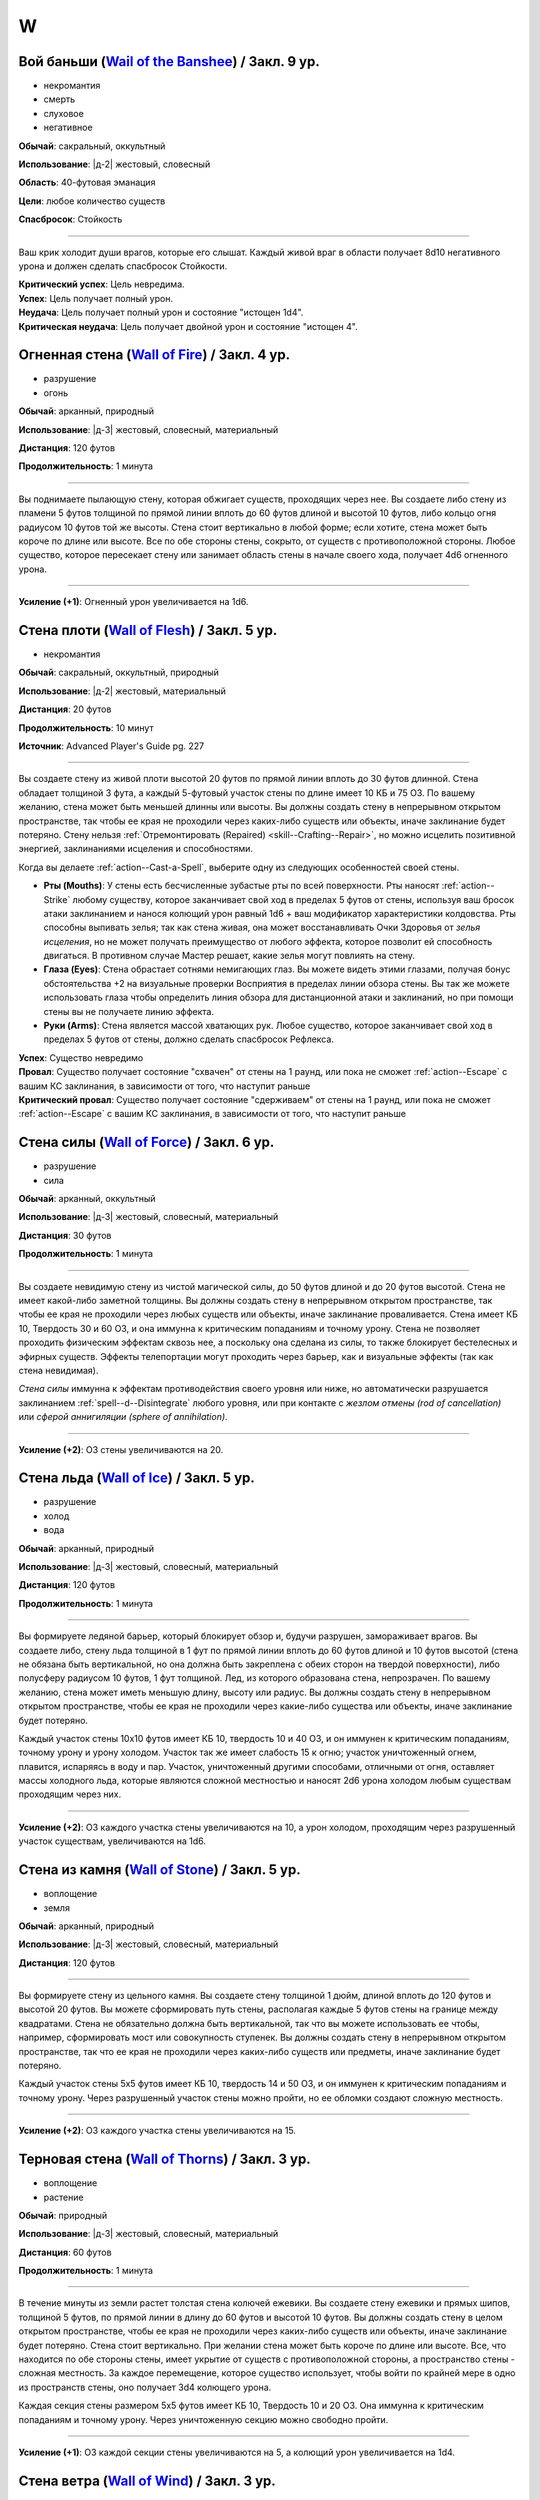 W
~~~~~~~~

.. _spell--w--Wail-of-the-Banshee:

Вой баньши (`Wail of the Banshee <https://2e.aonprd.com/Spells.aspx?ID=361>`_) / Закл. 9 ур.
"""""""""""""""""""""""""""""""""""""""""""""""""""""""""""""""""""""""""""""""""""""""""""""""

- некромантия
- смерть
- слуховое
- негативное

**Обычай**: сакральный, оккультный

**Использование**: |д-2| жестовый, словесный

**Область**: 40-футовая эманация

**Цели**: любое количество существ

**Спасбросок**: Стойкость

----------

Ваш крик холодит души врагов, которые его слышат.
Каждый живой враг в области получает 8d10 негативного урона и должен сделать спасбросок Стойкости.

| **Критический успех**: Цель невредима.
| **Успех**: Цель получает полный урон.
| **Неудача**: Цель получает полный урон и состояние "истощен 1d4".
| **Критическая неудача**: Цель получает двойной урон и состояние "истощен 4".



.. _spell--w--Wall-of-Fire:

Огненная стена (`Wall of Fire <http://2e.aonprd.com/Spells.aspx?ID=362>`_) / Закл. 4 ур.
"""""""""""""""""""""""""""""""""""""""""""""""""""""""""""""""""""""""""""""""""""""""""

- разрушение
- огонь

**Обычай**: арканный, природный

**Использование**: |д-3| жестовый, словесный, материальный

**Дистанция**: 120 футов

**Продолжительность**: 1 минута

----------

Вы поднимаете пылающую стену, которая обжигает существ, проходящих через нее.
Вы создаете либо стену из пламени 5 футов толщиной по прямой линии вплоть до 60 футов длиной и высотой 10 футов, либо кольцо огня радиусом 10 футов той же высоты.
Стена стоит вертикально в любой форме; если хотите, стена может быть короче по длине или высоте.
Все по обе стороны стены, сокрыто, от существ с противоположной стороны.
Любое существо, которое пересекает стену или занимает область стены в начале своего хода, получает 4d6 огненного урона.

----------

**Усиление (+1)**: Огненный урон увеличивается на 1d6.



.. _spell--w--Wall-of-Flesh:

Стена плоти (`Wall of Flesh <https://2e.aonprd.com/Spells.aspx?ID=727>`_) / Закл. 5 ур.
""""""""""""""""""""""""""""""""""""""""""""""""""""""""""""""""""""""""""""""""""""""""""""""

- некромантия

**Обычай**: сакральный, оккультный, природный

**Использование**: |д-2| жестовый, материальный

**Дистанция**: 20 футов

**Продолжительность**: 10 минут

**Источник**: Advanced Player's Guide pg. 227

----------

Вы создаете стену из живой плоти высотой 20 футов по прямой линии вплоть до 30 футов длинной.
Стена обладает толщиной 3 фута, а каждый 5-футовый участок стены по длине имеет 10 КБ и 75 ОЗ.
По вашему желанию, стена может быть меньшей длинны или высоты.
Вы должны создать стену в непрерывном открытом пространстве, так чтобы ее края не проходили через каких-либо существ или объекты, иначе заклинание будет потеряно.
Стену нельзя :ref:`Отремонтировать (Repaired) <skill--Crafting--Repair>`, но можно исцелить позитивной энергией, заклинаниями исцеления и способностями.

Когда вы делаете :ref:`action--Cast-a-Spell`, выберите одну из следующих особенностей своей стены.

* **Рты (Mouths)**: У стены есть бесчисленные зубастые рты по всей поверхности. Рты наносят :ref:`action--Strike` любому существу, которое заканчивает свой ход в пределах 5 футов от стены, используя ваш бросок атаки заклинанием и нанося колющий урон равный 1d6 + ваш модификатор характеристики колдовства. Рты способны выпивать зелья; так как стена живая, она может восстанавливать Очки Здоровья от *зелья исцеления*, но не может получать преимущество от любого эффекта, которое позволит ей способность двигаться. В противном случае Мастер решает, какие зелья могут повлиять на стену.
* **Глаза (Eyes)**: Стена обрастает сотнями немигающих глаз. Вы можете видеть этими глазами, получая бонус обстоятельства +2 на визуальные проверки Восприятия в пределах линии обзора стены. Вы так же можете использовать глаза чтобы определить линия обзора для дистанционной атаки и заклинаний, но при помощи стены вы не получаете линию эффекта.
* **Руки (Arms)**: Стена является массой хватающих рук. Любое существо, которое заканчивает свой ход в пределах 5 футов от стены, должно сделать спасбросок Рефлекса.

| **Успех**: Существо невредимо
| **Провал**: Существо получает состояние "схвачен" от стены на 1 раунд, или пока не сможет :ref:`action--Escape` с вашим КС заклинания, в зависимости от того, что наступит раньше
| **Критический провал**: Существо получает состояние "сдерживаем" от стены на 1 раунд, или пока не сможет :ref:`action--Escape` с вашим КС заклинания, в зависимости от того, что наступит раньше



.. _spell--w--Wall-of-Force:

Стена силы (`Wall of Force <https://2e.aonprd.com/Spells.aspx?ID=363>`_) / Закл. 6 ур.
"""""""""""""""""""""""""""""""""""""""""""""""""""""""""""""""""""""""""""""""""""""""""

- разрушение
- сила

**Обычай**: арканный, оккультный

**Использование**: |д-3| жестовый, словесный, материальный

**Дистанция**: 30 футов

**Продолжительность**: 1 минута

----------

Вы создаете невидимую стену из чистой магической силы, до 50 футов длиной и до 20 футов высотой.
Стена не имеет какой-либо заметной толщины.
Вы должны создать стену в непрерывном открытом пространстве, так чтобы ее края не проходили через любых существ или объекты, иначе заклинание проваливается.
Стена имеет КБ 10, Твердость 30 и 60 ОЗ, и она иммунна к критическим попаданиям и точному урону.
Стена не позволяет проходить физическим эффектам сквозь нее, а поскольку она сделана из силы, то также блокирует бестелесных и эфирных существ.
Эффекты телепортации могут проходить через барьер, как и визуальные эффекты (так как стена невидимая).

*Стена силы* иммунна к эффектам противодействия своего уровня или ниже, но автоматически разрушается заклинанием :ref:`spell--d--Disintegrate` любого уровня, или при контакте с *жезлом отмены (rod of cancellation)* или *сферой аннигиляции (sphere of annihilation)*.

----------

**Усиление (+2)**: ОЗ стены увеличиваются на 20.



.. _spell--w--Wall-of-Ice:

Стена льда (`Wall of Ice <https://2e.aonprd.com/Spells.aspx?ID=364>`_) / Закл. 5 ур.
"""""""""""""""""""""""""""""""""""""""""""""""""""""""""""""""""""""""""""""""""""""""""

- разрушение
- холод
- вода

**Обычай**: арканный, природный

**Использование**: |д-3| жестовый, словесный, материальный

**Дистанция**: 120 футов

**Продолжительность**: 1 минута

----------

Вы формируете ледяной барьер, который блокирует обзор и, будучи разрушен, замораживает врагов.
Вы создаете либо, стену льда толщиной в 1 фут по прямой линии вплоть до 60 футов длиной и 10 футов высотой (стена не обязана быть вертикальной, но она должна быть закреплена с обеих сторон на твердой поверхности), либо полусферу радиусом 10 футов, 1 фут толщиной.
Лед, из которого образована стена, непрозрачен.
По вашему желанию, стена может иметь меньшую длину, высоту или радиус.
Вы должны создать стену в непрерывном открытом пространстве, чтобы ее края не проходили через какие-либо существа или объекты, иначе заклинание будет потеряно.

Каждый участок стены 10x10 футов имеет КБ 10, твердость 10 и 40 ОЗ, и он иммунен к критическим попаданиям, точному урону и урону холодом.
Участок так же имеет слабость 15 к огню; участок уничтоженный огнем, плавится, испаряясь в воду и пар.
Участок, уничтоженный другими способами, отличными от огня, оставляет массы холодного льда, которые являются сложной местностью и наносят 2d6 урона холодом любым существам проходящим через них.

----------

**Усиление (+2)**: ОЗ каждого участка стены увеличиваются на 10, а урон холодом, проходящим через разрушенный участок существам, увеличиваются на 1d6.



.. _spell--w--Wall-of-Stone:

Стена из камня (`Wall of Stone <https://2e.aonprd.com/Spells.aspx?ID=365>`_) / Закл. 5 ур.
""""""""""""""""""""""""""""""""""""""""""""""""""""""""""""""""""""""""""""""""""""""""""""""

- воплощение
- земля

**Обычай**: арканный, природный

**Использование**: |д-3| жестовый, словесный, материальный

**Дистанция**: 120 футов

----------

Вы формируете стену из цельного камня.
Вы создаете стену толщиной 1 дюйм, длиной вплоть до 120 футов и высотой 20 футов.
Вы можете сформировать путь стены, располагая каждые 5 футов стены на границе между квадратами.
Стена не обязательно должна быть вертикальной, так что вы можете использовать ее чтобы, например, сформировать мост или совокупность ступенек.
Вы должны создать стену в непрерывном открытом пространстве, так что ее края не проходили через каких-либо существ или предметы, иначе заклинание будет потеряно.

Каждый участок стены 5x5 футов имеет КБ 10, твердость 14 и 50 ОЗ, и он иммунен к критическим попаданиям и точному урону.
Через разрушенный участок стены можно пройти, но ее обломки создают сложную местность.

----------

**Усиление (+2)**: ОЗ каждого участка стены увеличиваются на 15.



.. _spell--w--Wall-of-Thorns:

Терновая стена (`Wall of Thorns <http://2e.aonprd.com/Spells.aspx?ID=366>`_) / Закл. 3 ур.
"""""""""""""""""""""""""""""""""""""""""""""""""""""""""""""""""""""""""""""""""""""""""""""

- воплощение
- растение

**Обычай**: природный

**Использование**: |д-3| жестовый, словесный, материальный

**Дистанция**: 60 футов

**Продолжительность**: 1 минута

----------

В течение минуты из земли растет толстая стена колючей ежевики.
Вы создаете стену ежевики и прямых шипов, толщиной 5 футов, по прямой линии в длину до 60 футов и высотой 10 футов.
Вы должны создать стену в целом открытом пространстве, чтобы ее края не проходили через каких-либо существ или объекты, иначе заклинание будет потеряно.
Стена стоит вертикально.
При желании стена может быть короче по длине или высоте.
Все, что находится по обе стороны стены, имеет укрытие от существ с противоположной стороны, а пространство стены - сложная местность.
За каждое перемещение, которое существо использует, чтобы войти по крайней мере в одно из пространств стены, оно получает 3d4 колющего урона.

Каждая секция стены размером 5x5 футов имеет КБ 10, Твердость 10 и 20 ОЗ.
Она иммунна к критическим попаданиям и точному урону.
Через уничтоженную секцию можно свободно пройти.

----------

**Усиление (+1)**: ОЗ каждой секции стены увеличиваются на 5, а колющий урон увеличивается на 1d4.



.. _spell--w--Wall-of-Wind:

Стена ветра (`Wall of Wind <http://2e.aonprd.com/Spells.aspx?ID=367>`_) / Закл. 3 ур.
"""""""""""""""""""""""""""""""""""""""""""""""""""""""""""""""""""""""""""""""""""""""""

- разрушение
- воздух

**Обычай**: арканный, природный

**Использование**: |д-3| жестовый, словесный, материальный

**Дистанция**: 120 футов

**Продолжительность**: 1 минута

----------

Вы создаете барьер из порывистого ветра, который мешает всему, что движется через него.
Стена ветра имеет толщину 5 футов, длину 60 футов и высоту 30 футов.
Стена стоит вертикально, но вы можете сформировать ее путь.
Хотя стена ветра искажает воздух, она не мешает зрению.
Стена обладает следующими эффектами.

* Снаряды от физических дальнобойных атак, такие как стрелы, болты, пули рогаток, и другие объекты похожего размера, не могут пройти сквозь стену. Атаки с дистанционным оружием бОльшего размера, таким как метательное копья, получает штраф обстоятельства -2 к атаке, если траектория проходит через стену. Массивное оружие дальнего боя и эффекты заклинаний, которые не создают физических объектов, проходят сквозь стену без штрафа.
* Стена - сложная местность для существ, пытающихся передвигаться по ней по земле. Газы, включая существ в газообразной форме, не могут пройти через стену.
* Существо пытающееся пролететь через стену должно пройти спасбросок Стойкости.

| **Критический успех**: Существо может нормально двигаться через стену в этот ход.
| **Успех**: Летающие существа могут двигаться через стену в этот ход, но считают стену сложной местностью.
| **Неудача**: Стена останавливает движение летающего существа и любое оставшееся передвижение от текущего действия тратится.
| **Критическая неудача**: Как неудача, и существо отталкивается назад от стены на 10 футов.



.. _spell--w--Wanderers-Guide:

Ориентир странника (`Wanderer's Guide <http://2e.aonprd.com/Spells.aspx?ID=368>`_) / Закл. 3 ур.
"""""""""""""""""""""""""""""""""""""""""""""""""""""""""""""""""""""""""""""""""""""""""""""""""""""

- прорицание

**Обычай**: сакральный, оккультный

**Использование**: 1 минута (жестовый, словесный, материальный)

**Продолжительность**: до следующих дневных приготовлений

----------

Вы взываете к запредельным силам, чтобы направить вас.
Когда вы Используете Заклинание, выберите пункт назначения; вы получаете внушение о маршруте к этому пункту назначения, что позволяет вам и союзникам, которые путешествуют с вами по суше, наполовину уменьшить штраф за передвижение по трудной местности, пока вы не отклоняетесь от внушенного маршрута.
Это не оказывает никакого влияния на перемещение во время столкновений.
Если вы используете эту способность снова до окончания продолжительности, этот эффект заканчивается и заменяется новым маршрутом.



.. _spell--w--Warp-Mind:

Искривление разума (`Warp Mind <https://2e.aonprd.com/Spells.aspx?ID=369>`_) / Закл. 7 ур.
""""""""""""""""""""""""""""""""""""""""""""""""""""""""""""""""""""""""""""""""""""""""""""""

- очарование
- недееспособность
- эмоция
- ментальное

**Обычай**: арканный, оккультный

**Использование**: |д-2| жестовый, словесный

**Дистанция**: 120 футов

**Цели**: 1 существо

**Спасбросок**: Воля

----------

Вы перемешиваете умственные способности существа и сенсорную информацию.
Цель должна сделать спасбросок Воли.
Независимо от результата спасброска, цель временно иммунна на 10 минут.
Эффект *искривления разума* наступает мгновенно, так что :ref:`spell--d--Dispel-Magic` и другие эффекты, которые противодействуют заклинаниям, не могут противодействовать ему.
Однако, :ref:`spell--a--Alter-Reality`, :ref:`spell--m--Miracle`, :ref:`spell--p--Primal-Phenomenon`, :ref:`spell--w--Wish` или :ref:`spell--r--Restoration` все же могут противодействовать эффектам.

| **Критический успех**: Цель невредима.
| **Успех**: Цель тратит первое действие своего следующего хода, с состоянием "замешательство".
| **Неудача**: Цель получает состояние "замешательство" на 1 минуту.
| **Критическая неудача**: Цель получает состояние "замешательство" навсегда.



.. _spell--w--Water-Breathing:

Дыхание под водой (`Water Breathing <http://2e.aonprd.com/Spells.aspx?ID=370>`_) / Закл. 2 ур.
"""""""""""""""""""""""""""""""""""""""""""""""""""""""""""""""""""""""""""""""""""""""""""""""

- превращение

**Обычай**: арканный, сакральный, природный

**Использование**: 1 минута (жестовый, словесный)

**Дистанция**: 30 футов

**Цели**: до 5 существ

**Продолжительность**: 1 час

----------

Цели могут дышать под водой.

----------

**Усиление (3-й)**:  Продолжительность увеличивается до 8 часов.

**Усиление (4-й)**:  Продолжительность увеличивается до ваших следующих ежедневных приготовлений.



.. _spell--w--Water-Walk:

Хождение по воде (`Water Walk <http://2e.aonprd.com/Spells.aspx?ID=371>`_) / Закл. 2 ур.
"""""""""""""""""""""""""""""""""""""""""""""""""""""""""""""""""""""""""""""""""""""""""

- превращение

**Обычай**: арканный, сакральный, природный

**Использование**: |д-2| жестовый, словесный

**Дистанция**: касание

**Цели**: 1 существо

**Продолжительность**: 10 минут

----------

Цель может ходить по поверхности воды и других жидкостей, не проваливаясь.
Она может уйти под воду, если пожелает, но в этом случае, она должна :ref:`skill--Athletics--Swim` как обычно.
Заклинание не дает способности дышать под водой.

----------

**Усиление (4-й)**: Дистанция заклинания увеличивается до 30 футов, продолжительность увеличивается до 1 часа, и вы можете выбрать вплоть до 10 существ.



.. _spell--w--Weapon-of-Judgement:

Оружие суда (`Weapon of Judgement <https://2e.aonprd.com/Spells.aspx?ID=372>`_) / Закл. 9 ур.
""""""""""""""""""""""""""""""""""""""""""""""""""""""""""""""""""""""""""""""""""""""""""""""""

- разрушение
- сила

**Обычай**: сакральный

**Использование**: |д-2| жестовый, словесный

**Требования**: У вас есть божество

**Дистанция**: 100 футов

**Цели**: 1 существо

**Продолжительность**: 1 минута

----------

Огромное огромное из силы появляется в воздухе и зависает над целью.
Оружие имеет призрачный внешний вид оружия вашего божества.
Скажите "война" или "мир" когда произносите заклинание.

Если вы сказали "война", мысленно выберите одно существо.
Это должно быть существо, которе вы и цель можете видеть.
Цель инстинктивно знает, какое из существ вы выбрали.
В конце каждого хода цели, если во время этого хода, она не использовала враждебное действие против выбранного вами существа, оружие делает :ref:`action--Strike` по цели.

Если вы сказали "мир", мысленное выберите до пяти союзников.
Цель инстинктивно знает, каких союзников вы выбрали.
Оружие делает :ref:`action--Strike` по цели каждый раз, когда она использует враждебное действие против вас или одного из ваших союзников.
Оружие атакует только один раз за действие, даже если это действие имело целью несколько союзников (как :ref:`spell--f--Fireball` или *вихревой удар* (Whirlwind Strike) война/варвара (TODO ссылка))

Удары оружия считаются атаками оружия ближнего боя, но они используют ваш модификатор атаки заклинанием.
В независимости от его внешнего вида оружие наносит урон силой 3d10 плюс ваш модификатор характеристики колдовства.
Оружие получает штраф множественных атак, который увеличивается на протяжении хода цели, но он отдельный от вашего.

Когда оружие делает :ref:`action--Strike`, вы можете нанести урон нормального типа для этого оружия вместо урона силой (или любой из доступных типов урона для оружия с признаком "универсальное").
Никакие другие показатели или свойства оружия не применяются, и даже если это дистанционное оружие, оно атакует только существ рядом.
Оружие суда считается оружием для целей триггеров, сопротивлений и т.п.

Оружие не занимает место, дает взятие в тиски, или имеет другие признаки существа.
Оружие не совершает никакие другие атаки кроме :ref:`action--Strike` и способности или заклинания, которые воздействуют на оружие применяются к нему.

----------

**Усиление (10-й)**: Урон силой увеличивается на 1d10.



.. _spell--w--Weapon-Storm:

Оружейная буря (`Weapon Storm <http://2e.aonprd.com/Spells.aspx?ID=373>`_) / Закл. 4 ур.
"""""""""""""""""""""""""""""""""""""""""""""""""""""""""""""""""""""""""""""""""""""""""

- разрушение

**Обычай**: арканный, природный

**Использование**: |д-2| жестовый, словесный

**Дистанция**: 30-футовый конус или 10-футовая эманация

**Спасбросок**: Рефлекс

----------

Вы взмахиваете оружием, которое держите в руках, и оно волшебным образом разделяется на копии, которые ударяют по всем существам в конусе или эманации.
Этот шквал наносит четыре кости урона существам этой области.
Урон имеет тот же тип, что и оружие, и использует тот же размер кости.
Используется размер кости, как если бы вы атаковали с оружием; например, если бы вы держали двуручное оружие в обеих руках, вы бы использовали его кость двуручного урона.

| **Критический успех**: Существо невредимо.
| **Успех**: Цель получает половину урона.
| **Неудача**: Цель получает полный урон.
| **Критическая неудача**: Цель получает двойной урон и подвергается эффекту критической специализации оружия.

----------

**Усиление (+1)**: Добавляет еще кость урона.



.. _spell--w--Web:

Паутина (`Web <http://2e.aonprd.com/Spells.aspx?ID=374>`_) / Закл. 2 ур.
"""""""""""""""""""""""""""""""""""""""""""""""""""""""""""""""""""""""""""""""""""""""""

- воплощение

**Обычай**: арканный, природный

**Использование**: |д-3| жестовый, словесный, материальный

**Дистанция**: 30 футов

**Область**: 10-футовый взрыв

**Продолжительность**: 1 минута

----------

Вы создаете в области липкую паутину, которая мешает движению существ каждый раз, когда они пытаются пройти через нее.
Квадраты заполненные паутиной считаются сложной местностью.
Каждый квадрат может быть очищен от паутины одной атакой или эффектом, который наносит не менее 5 рубящего урона или 1 урон огнем.
Квадрат имеет КБ 5 и автоматически проваливает свои спасброски.

Каждый раз, когда существо в паутине начинает использовать перемещение или входит в паутину во время перемещения, оно должно пройти проверку Атлетики или спасбросок Рефлекса против вашего КС заклинаний, чтобы избежать штрафа обстоятельства к Скорости или стать "обездвиженным".
Существо, которое выбирается из паутины, перестает получать от нее штраф обстоятельства к Скорости.

| **Критический успех**: Существо невредимо, и ему не надо проходить последующие проверки Атлетики или спасброски против паутины в этот ход. Если оно использовало проверку Атлетики, оно очищает паутину на каждом квадрате, из которого оно выходит.
| **Успех**: Существо невредимо во время этого действия. Если оно использовало проверку Атлетики, оно очищает паутину на каждом квадрате, из которого оно выходит.
| **Неудача**: Существо получает штраф обстоятельства -10 к Скорости до начала своего следующего хода.
| **Критическая неудача**: Существо "обездвижено" до начала своего следующего хода, после которого оно получает штраф обстоятельства -10 Скорости на 1 раунд. Оно может попытаться :ref:`action--Escape` чтобы убрать обездвиженное состояние.

----------

**Усиление (4-й)**: Область заклинания увеличивается до 20-футового взрыва, а его дистанция до 60 футов.



.. _spell--w--Weird:

Жуть (`Weird <https://2e.aonprd.com/Spells.aspx?ID=375>`_) / Закл. 9 ур.
""""""""""""""""""""""""""""""""""""""""""""""""""""""""""""""""""""""""""""""""""""""""

- иллюзия
- смерть
- эмоция
- страх
- ментальное

**Обычай**: арканный, оккультный

**Использование**: |д-2| жестовый, словесный

**Дистанция**: 120 футов

**Цели**: любое количество существ

**Спасбросок**: Воля

----------

Вы наполняете умы целей ужасающими образами жутких существ, каждое из которых взято из ее худших страхов.
Только цели могут видеть свои ужасы.
Каждая цель получает 16d6 ментального урона и должна сделать спасбросок Воли.

| **Критический успех**: Цель невредима.
| **Успех**: Цель получает половину урона и состояние "напуган 1".
| **Неудача**: Цель получает полный урон и состояние "напуган 2".
| **Критическая неудача**: Цель так напугана, что может мгновенно умереть. Она должна сделать спасбросок Стойкости. Если цель он успешный, то она получает удвоенный урона и состояние "напуган 2", а так же "бегство" до конца своего следующего хода, если только не пройдет спасбросок крит.успешно. Если она его проваливает, ее ОЗ снижаются до 0 и она умирает.



.. _spell--w--Whirling-Scarves:

Вихрь шарфов (`Whirling Scarves <https://2e.aonprd.com/Spells.aspx?ID=593>`_) / Закл. 3 ур.
""""""""""""""""""""""""""""""""""""""""""""""""""""""""""""""""""""""""""""""""""""""""""""""

- преграждение
- сила

**Обычай**: сакральный, оккультный

**Использование**: |д-2| жестовый, словесный

**Продолжительность**: 1 минута

**Источник**: Lost Omens: Gods & Magic pg. 111

----------

Вы окружаете себя вихрем кружащихся разноцветных шарфов из силы, которые закрывают вас и дезориентируют ваших врагов.
Вы получаете преимущества состояния "скрыт", но только от дистанционных и атак ближнего боя.
Когда атака ближнего боя не попадает по вам из-за чистой проверки состояния "скрыт", шарфы опутывают оружие или безоружную атаку и существо до конца своего хода получает штраф обстоятельства -1 к последующим атакам с этим оружием или безоружной атакой (или до конца своего следующего хода, если это был не его ход).
Стрелкам тяжело предсказать интервалы движения шарфов, из-за чего чистая проверка для дистанционных атак увеличивается с КС 5 до КС 6.
Вы можете :ref:`action--Dismiss` это заклинание.

----------

**Усиление (+2)**: Штраф обстоятельства для последующих атак оружием ближнего боя и безоружными атаками увеличивается на 1.
КС чистой проверки от состояния "скрыт" для дистанционных атак увеличивается на 1.



.. _spell--w--Wind-Walk:

Путешествие с ветром (`Wind Walk <https://2e.aonprd.com/Spells.aspx?ID=376>`_) / Закл. 8 ур.
""""""""""""""""""""""""""""""""""""""""""""""""""""""""""""""""""""""""""""""""""""""""""""""

- превращение
- воздух

**Обычай**: природный

**Использование**: 10 минут (жестовый, словесный, материальный)

**Дистанция**: касание

**Цели**: вы и вплоть до 5 существ, которых коснулись

**Продолжительность**: 8 часов

----------

Когда вы колдуете это заклинание, каждая цель превращается в расплывчатую облачную форму и подхватывается ветром, движущимся в выбранном вами направлении.
Вы можете выбрать направление ветра используя одиночное действие (|д-1|), имеющее признак "концентрация".
Ветер несет цели со Скоростью 20 миль/час, но если любое из существ совершить атаку, :ref:`action--Cast-a-Spell`, будет атакована или другим образом перейдет в режим столкновения, заклинание завершается для всех целей, сразу после того, как они кинут инициативу и плавно опустятся на землю.



.. _spell--w--Wish:

Желание (`Wish <https://2e.aonprd.com/Spells.aspx?ID=377>`_) / Закл. 10 ур.
"""""""""""""""""""""""""""""""""""""""""""""""""""""""""""""""""""""""""""""""""""""""""

- прорицание

**Обычай**: арканный

**Использование**: |д-3| жестовый, словесный, материальный

----------

Вы высказываете желание, воплощая в жизнь свое самую большую мечту.
Заклинание *желание* может произвести один из следующих эффектов.

* Повторите любое мистическое заклинание 9-го уровня или ниже
* Повторите любое немистическое заклинание 7-го уровня или ниже
* Произведите любой эффект, уровень силы которого соответствует вышеуказанным эффектам
* Обратите некоторые эффекты, которые относятся к заклинанию *желание*

Мастер может разрешить вам попробовать использовать *желание* чтобы произвести эффект больший, чем эти, но это может быть опасно, или заклинание может иметь только частичный эффект.